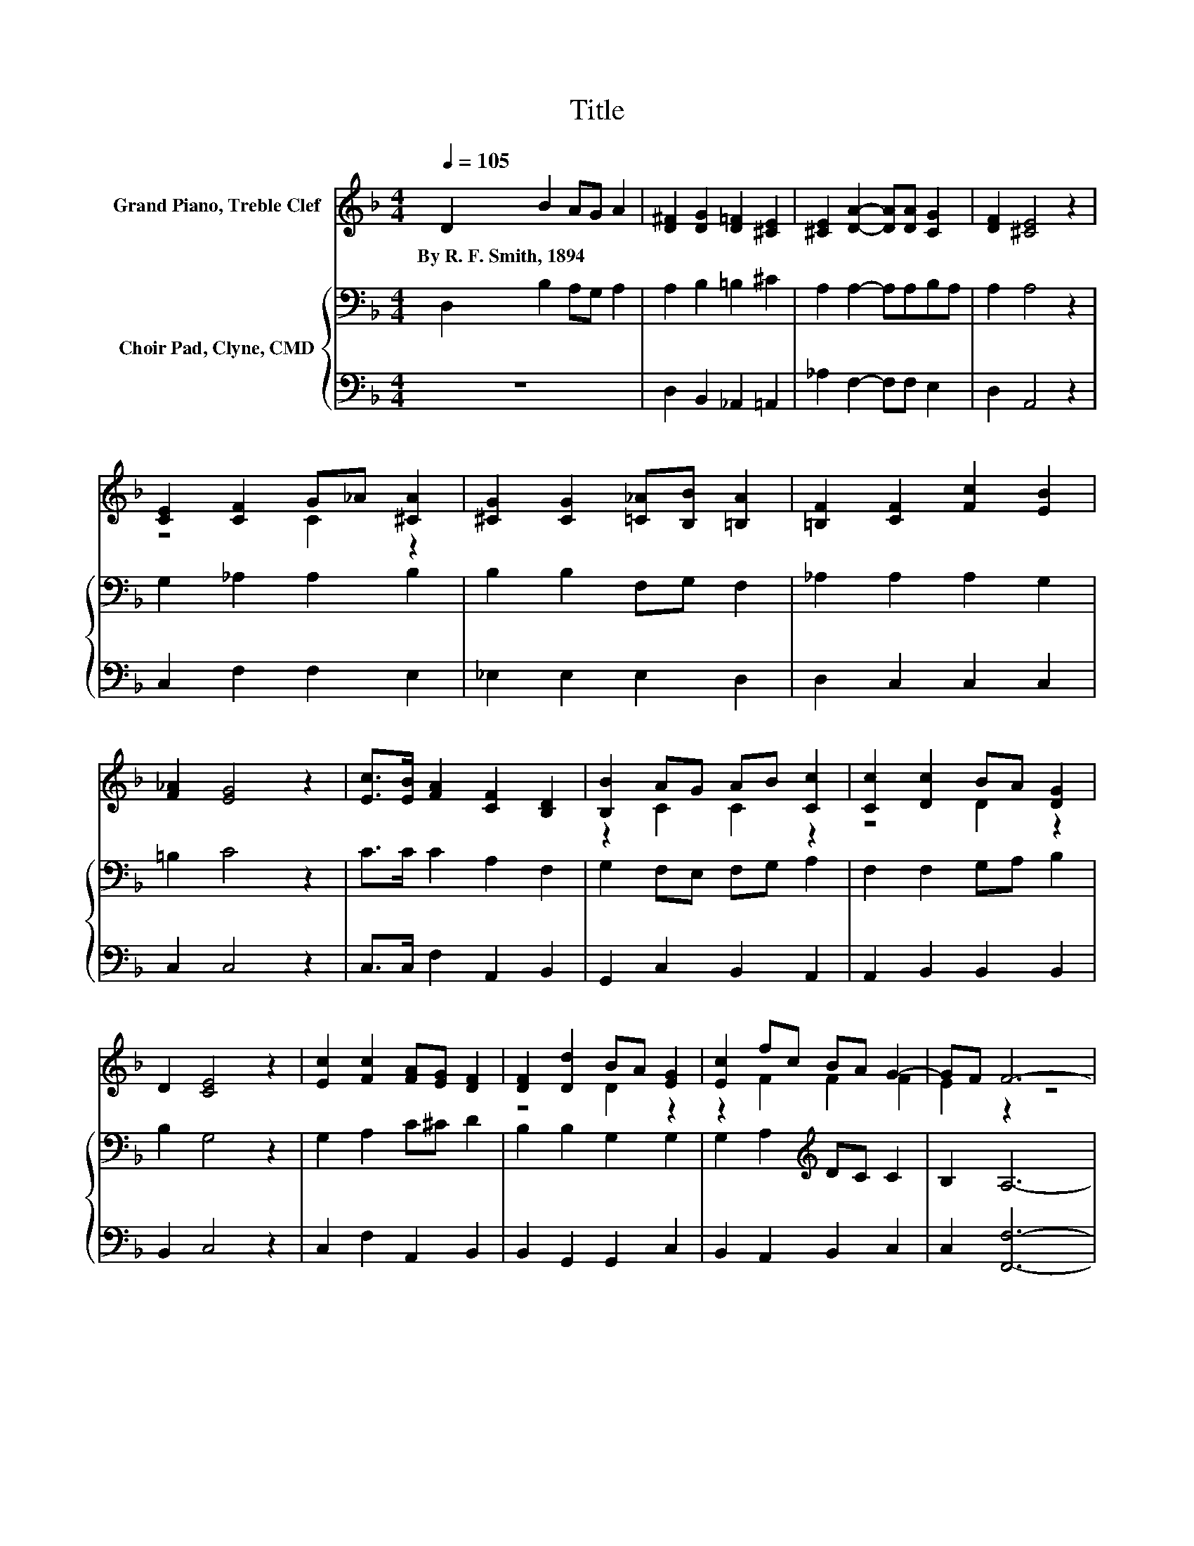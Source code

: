 X:1
T:Title
%%score ( 1 2 ) { 3 | 4 }
L:1/8
Q:1/4=105
M:4/4
K:F
V:1 treble nm="Grand Piano, Treble Clef"
V:2 treble 
V:3 bass nm="Choir Pad, Clyne, CMD"
V:4 bass 
V:1
 D2 B2 AG A2 | [D^F]2 [DG]2 [D=F]2 [^CE]2 | [^CE]2 [DA]2- [DA][DA] [CG]2 | [DF]2 [^CE]4 z2 | %4
w: By~R.~F.~Smith,~1894 * * * *||||
 [CE]2 [CF]2 G_A [^CA]2 | [^CG]2 [CG]2 [=C_A][B,B] [=B,A]2 | [=B,F]2 [CF]2 [Fc]2 [EB]2 | %7
w: |||
 [F_A]2 [EG]4 z2 | [Ec]>[EB] [FA]2 [CF]2 [B,D]2 | [B,B]2 AG AB [Cc]2 | [Cc]2 [Dc]2 BA [DG]2 | %11
w: ||||
 D2 [CE]4 z2 | [Ec]2 [Fc]2 [FA][EG] [DF]2 | [DF]2 [Dd]2 BA [EG]2 | [Ec]2 fc BA G2- | GF F6- | %16
w: |||||
 F2 z2 z4 |] %17
w: |
V:2
 x8 | x8 | x8 | x8 | z4 C2 z2 | x8 | x8 | x8 | x8 | z2 C2 C2 z2 | z4 D2 z2 | x8 | x8 | z4 D2 z2 | %14
 z2 F2 F2 F2 | E2 z2 z4 | x8 |] %17
V:3
 D,2 B,2 A,G, A,2 | A,2 B,2 =B,2 ^C2 | A,2 A,2- A,A,B,A, | A,2 A,4 z2 | G,2 _A,2 A,2 B,2 | %5
 B,2 B,2 F,G, F,2 | _A,2 A,2 A,2 G,2 | =B,2 C4 z2 | C>C C2 A,2 F,2 | G,2 F,E, F,G, A,2 | %10
 F,2 F,2 G,A, B,2 | B,2 G,4 z2 | G,2 A,2 C^C D2 | B,2 B,2 G,2 G,2 | G,2 A,2[K:treble] DC C2 | %15
 B,2 A,6- | A,2 z2 z4 |] %17
V:4
 z8 | D,2 B,,2 _A,,2 =A,,2 | _A,2 F,2- F,F, E,2 | D,2 A,,4 z2 | C,2 F,2 F,2 E,2 | %5
 _E,2 E,2 E,2 D,2 | D,2 C,2 C,2 C,2 | C,2 C,4 z2 | C,>C, F,2 A,,2 B,,2 | G,,2 C,2 B,,2 A,,2 | %10
 A,,2 B,,2 B,,2 B,,2 | B,,2 C,4 z2 | C,2 F,2 A,,2 B,,2 | B,,2 G,,2 G,,2 C,2 | B,,2 A,,2 B,,2 C,2 | %15
 C,2 [F,,F,]6- | [F,,F,]2 z2 z4 |] %17

